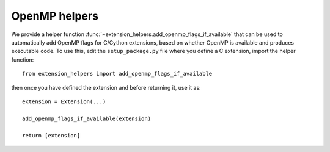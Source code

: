 OpenMP helpers
==============

We provide a helper function
:func:`~extension_helpers.add_openmp_flags_if_available` that can
be used to automatically add OpenMP flags for C/Cython extensions, based on
whether OpenMP is available and produces executable code. To use this, edit the
``setup_package.py`` file where you define a C extension, import the helper
function::

    from extension_helpers import add_openmp_flags_if_available

then once you have defined the extension and before returning it, use it as::

    extension = Extension(...)

    add_openmp_flags_if_available(extension)

    return [extension]
